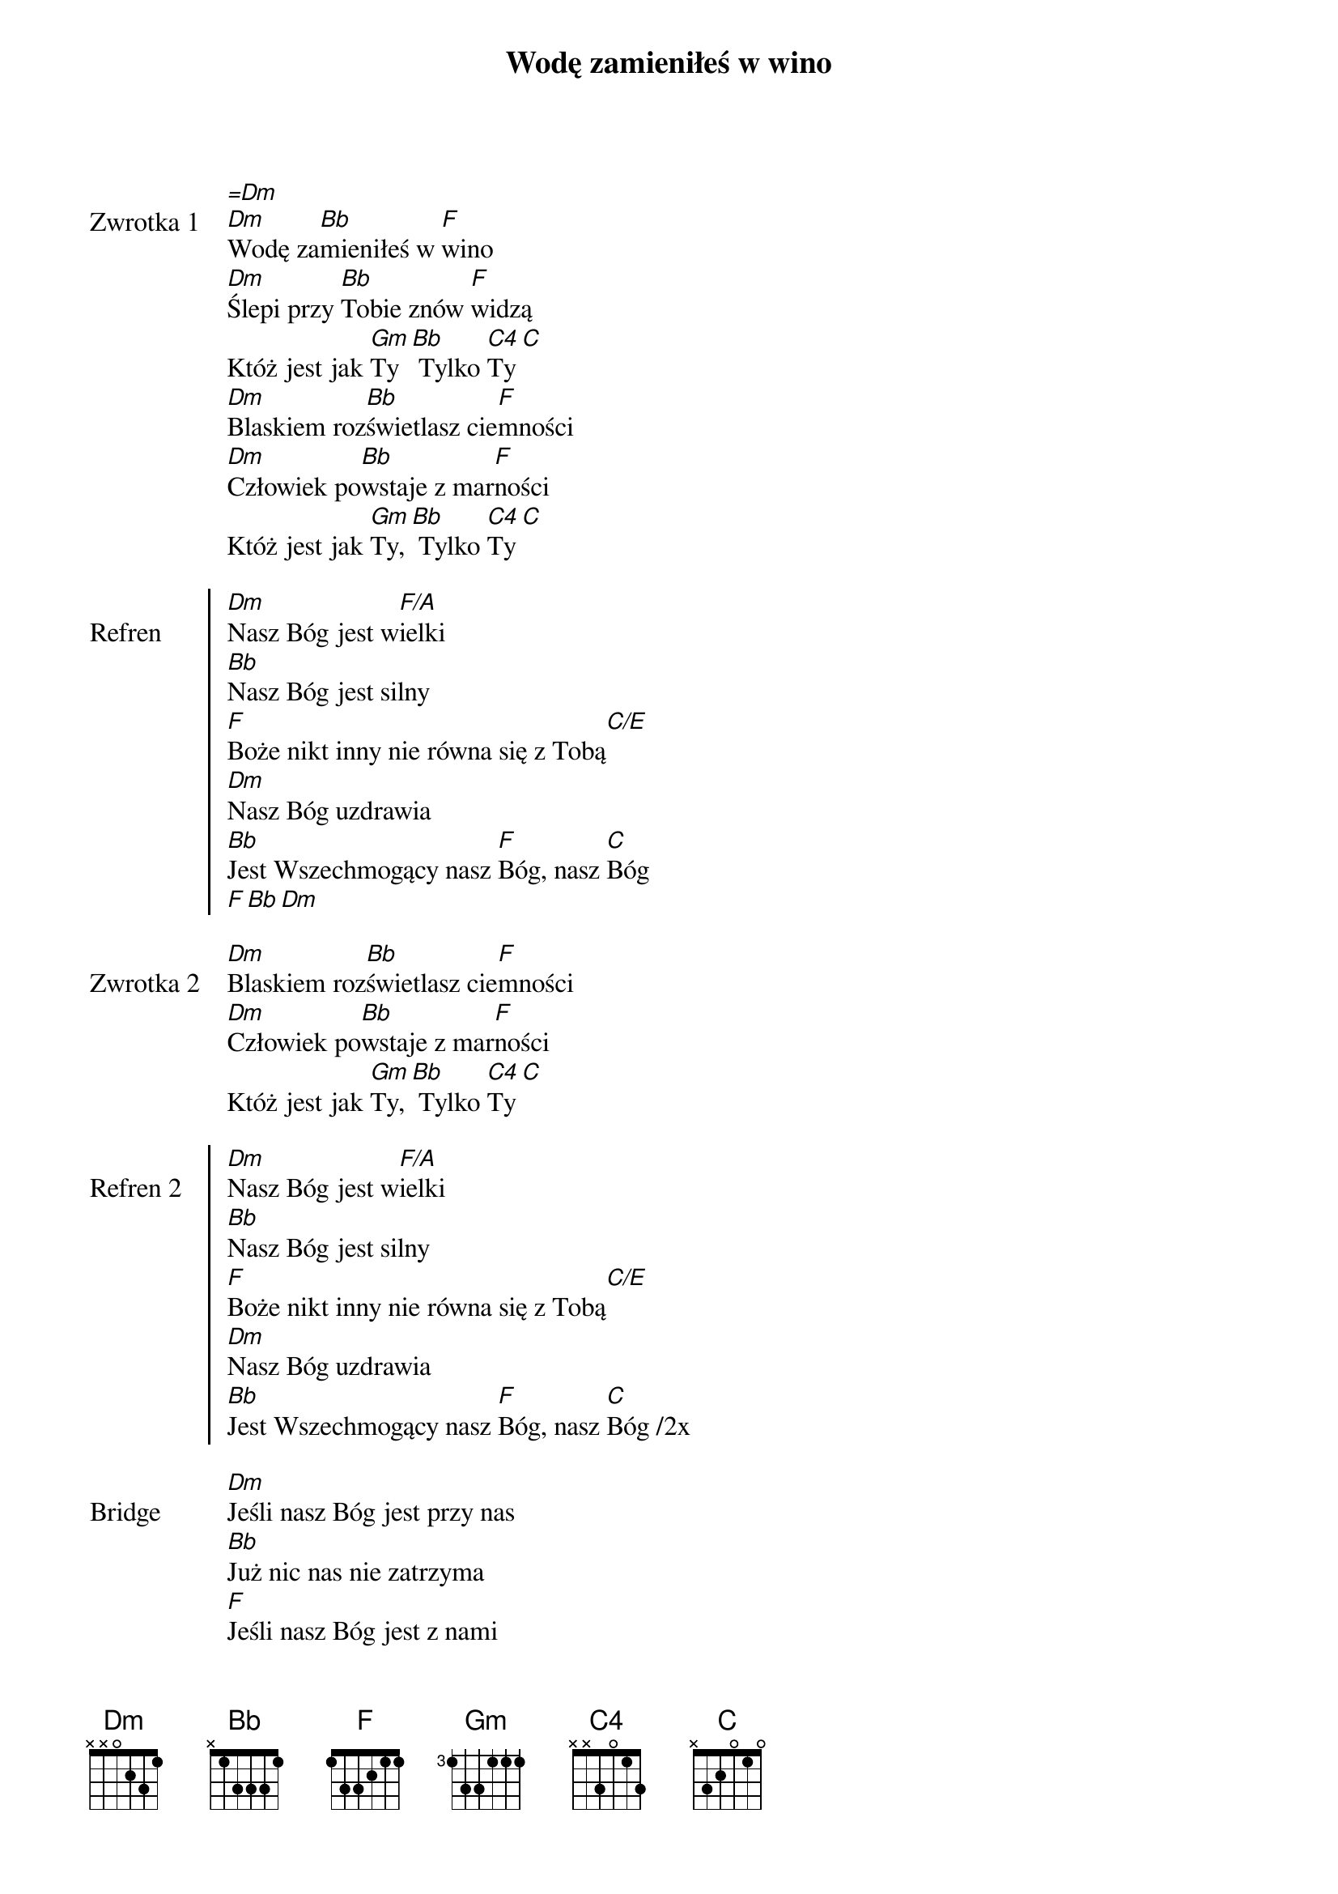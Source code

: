 ﻿{title: Wodę zamieniłeś w wino}
{artist: Chris Tomlin, Jonas Myrin, Jesse Reeves, Matt Redman}

{start_of_verse: Zwrotka 1}
[=Dm]
[Dm]Wodę za[Bb]mieniłeś w [F]wino
[Dm]Ślepi przy [Bb]Tobie znów [F]widzą
Któż jest jak [Gm]Ty[Bb] Tylko [C4]Ty[C]
[Dm]Blaskiem roz[Bb]świetlasz cie[F]mności
[Dm]Człowiek po[Bb]wstaje z mar[F]ności
Któż jest jak [Gm]Ty,[Bb] Tylko [C4]Ty[C]
{end_of_verse: Zwrotka 1}

{start_of_chorus: Refren}
[Dm]Nasz Bóg jest w[F/A]ielki
[Bb]Nasz Bóg jest silny
[F]Boże nikt inny nie równa się z Tobą[C/E]
[Dm]Nasz Bóg uzdrawia
[Bb]Jest Wszechmogący nasz [F]Bóg, nasz [C]Bóg
[F][Bb][Dm]
{end_of_chorus: Refren}

{start_of_verse: Zwrotka 2}
[Dm]Blaskiem roz[Bb]świetlasz cie[F]mności
[Dm]Człowiek po[Bb]wstaje z mar[F]ności
Któż jest jak [Gm]Ty,[Bb] Tylko [C4]Ty[C]
{end_of_verse: Zwrotka 2}

{start_of_chorus: Refren 2}
[Dm]Nasz Bóg jest w[F/A]ielki
[Bb]Nasz Bóg jest silny
[F]Boże nikt inny nie równa się z Tobą[C/E]
[Dm]Nasz Bóg uzdrawia
[Bb]Jest Wszechmogący nasz [F]Bóg, nasz [C]Bóg /2x
{end_of_chorus: Refren 2}

{start_of_bridge: Bridge}
[Dm]Jeśli nasz Bóg jest przy nas
[Bb]Już nic nas nie zatrzyma
[F]Jeśli nasz Bóg jest z nami
[C/E]Któż jest przeciwko [Dm]nam 2x
[F][Bb][Dm][C/E][F][Bb][Dm]
{end_of_bridge: Bridge}